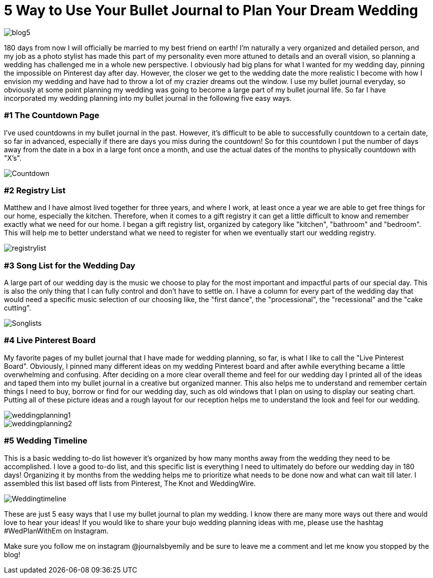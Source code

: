 = 5 Way to Use Your Bullet Journal to Plan Your Dream Wedding

image::http://journalsbyemily.com/images/blog5.png[]

180 days from now I will officially be married to my best friend on earth! I'm naturally a very organized and detailed person, and my job as a photo stylist has made this part of my personality even more attuned to details and an overall vision, so planning a wedding has challenged me in a whole new perspective. I obviously had big plans for what I wanted for my wedding day, pinning the impossible on Pinterest day after day. However, the closer we get to the wedding date the more realistic I become with how I envision my wedding and have had to throw a lot of my crazier dreams out the window. I use my bullet journal everyday, so obviously at some point planning my wedding was going to become a large part of my bullet journal life. So far I have incorporated my wedding planning into my bullet journal in the following five easy ways. 

### #1 The Countdown Page

I've used countdowns in my bullet journal in the past. However, it's difficult to be able to successfully countdown to a certain date, so far in advanced, especially if there are days you miss during the countdown! So for this countdown I put the number of days away from the date in a box in a large font once a month, and use the actual dates of the months to physically countdown with "X's".


image::http://journalsbyemily.com/images/Countdown.png[]

### #2 Registry List

Matthew and I have almost lived together for three years, and where I work, at least once a year we are able to get free things for our home, especially the kitchen. Therefore, when it comes to a gift registry it can get a little difficult to know and remember exactly what we need for our home. I began a gift registry list, organized by category like "kitchen", "bathroom" and "bedroom". This will help me to better understand what we need to register for when we eventually start our wedding registry.

image::http://journalsbyemily.com/images/registrylist.png[]

### #3 Song List for the Wedding Day

A large part of our wedding day is the music we choose to play for the most important and impactful parts of our special day. This is also the only thing that I can fully control and don't have to settle on. I have a column for every part of the wedding day that would need a specific music selection of our choosing like, the "first dance", the "processional", the "recessional" and the "cake cutting".

image::http://journalsbyemily.com/images/Songlists.png[]

### #4 Live Pinterest Board

My favorite pages of my bullet journal that I have made for wedding planning, so far, is what I like to call the "Live Pinterest Board". Obviously, I pinned many different ideas on my wedding Pinterest board and after awhile everything became a little overwhelming and confusing. After deciding on a more clear overall theme and feel for our wedding day I printed all of the ideas and taped them into my bullet journal in a creative but organized manner. This also helps me to understand and remember certain things I need to buy, borrow or find for our wedding day, such as old windows that I plan on using to display our seating chart. Putting all of these picture ideas and a rough layout for our reception helps me to understand the look and feel for our wedding.

image::http://journalsbyemily.com/images/weddingplanning1.png[]

image::http://journalsbyemily.com/images/weddingplanning2.png[]

### #5 Wedding Timeline

This is a basic wedding to-do list however it's organized by how many months away from the wedding they need to be accomplished. I love a good to-do list, and this specific list is everything I need to ultimately do before our wedding day in 180 days! Organizing it by months from the wedding helps me to prioritize what needs to be done now and what can wait till later. I assembled this list based off lists from Pinterest, The Knot and WeddingWire.

image::http://journalsbyemily.com/images/Weddingtimeline.png[]

These are just 5 easy ways that I use my bullet journal to plan my wedding. I know there are many more ways out there and would love to hear your ideas! If you would like to share your bujo wedding planning ideas with me, please use the hashtag #WedPlanWithEm on Instagram. 

Make sure you follow me on instagram @journalsbyemily and be sure to leave me a comment and let me know you stopped by the blog!
